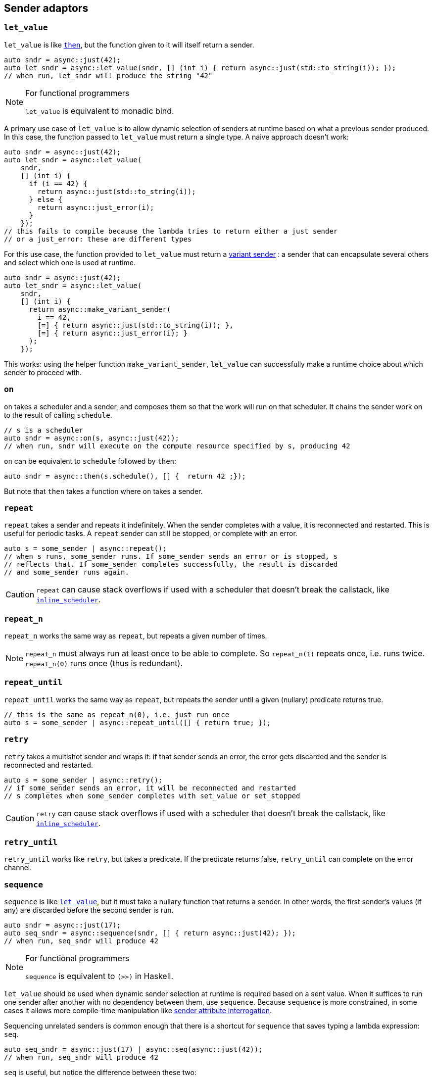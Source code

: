 
== Sender adaptors

=== `let_value`

`let_value` is like xref:_then[`then`], but the function given to it will itself
return a sender.

[source,cpp]
----
auto sndr = async::just(42);
auto let_sndr = async::let_value(sndr, [] (int i) { return async::just(std::to_string(i)); });
// when run, let_sndr will produce the string "42"
----

[NOTE]
.For functional programmers
====
`let_value` is equivalent to monadic bind.
====

A primary use case of `let_value` is to allow dynamic selection of senders at
runtime based on what a previous sender produced. In this case, the function
passed to `let_value` must return a single type. A naive approach doesn't work:

[source,cpp]
----
auto sndr = async::just(42);
auto let_sndr = async::let_value(
    sndr,
    [] (int i) {
      if (i == 42) {
        return async::just(std::to_string(i));
      } else {
        return async::just_error(i);
      }
    });
// this fails to compile because the lambda tries to return either a just sender
// or a just_error: these are different types
----

For this use case, the function provided to `let_value` must return a
xref:variant_senders.adoc#_variant_senders[variant sender] : a sender that can
encapsulate several others and select which one is used at runtime.

[source,cpp]
----
auto sndr = async::just(42);
auto let_sndr = async::let_value(
    sndr,
    [] (int i) {
      return async::make_variant_sender(
        i == 42,
        [=] { return async::just(std::to_string(i)); },
        [=] { return async::just_error(i); }
      );
    });
----

This works: using the helper function `make_variant_sender`, `let_value` can
successfully make a runtime choice about which sender to proceed with.

=== `on`

`on` takes a scheduler and a sender, and composes them so that the work will run
on that scheduler. It chains the sender work on to the result of calling
`schedule`.

[source,cpp]
----
// s is a scheduler
auto sndr = async::on(s, async::just(42));
// when run, sndr will execute on the compute resource specified by s, producing 42
----

`on` can be equivalent to `schedule` followed by `then`:
[source,cpp]
----
auto sndr = async::then(s.schedule(), [] {  return 42 ;});
----

But note that `then` takes a function where `on` takes a sender.

=== `repeat`

`repeat` takes a sender and repeats it indefinitely. When the sender completes
with a value, it is reconnected and restarted. This is useful for periodic
tasks. A `repeat` sender can still be stopped, or complete with an error.

[source,cpp]
----
auto s = some_sender | async::repeat();
// when s runs, some_sender runs. If some_sender sends an error or is stopped, s
// reflects that. If some_sender completes successfully, the result is discarded
// and some_sender runs again.
----

CAUTION: `repeat` can cause stack overflows if used with a scheduler that
doesn't break the callstack, like
xref:schedulers.adoc#_inline_scheduler[`inline_scheduler`].

=== `repeat_n`

`repeat_n` works the same way as `repeat`, but repeats a given number of times.

NOTE: `repeat_n` must always run at least once to be able to complete. So
`repeat_n(1)` repeats once, i.e. runs twice. `repeat_n(0)` runs once (thus is redundant).

=== `repeat_until`

`repeat_until` works the same way as `repeat`, but repeats the sender until a
given (nullary) predicate returns true.

[source,cpp]
----
// this is the same as repeat_n(0), i.e. just run once
auto s = some_sender | async::repeat_until([] { return true; });
----

=== `retry`

`retry` takes a multishot sender and wraps it: if that sender sends an error,
the error gets discarded and the sender is reconnected and restarted.

[source,cpp]
----
auto s = some_sender | async::retry();
// if some_sender sends an error, it will be reconnected and restarted
// s completes when some_sender completes with set_value or set_stopped
----

CAUTION: `retry` can cause stack overflows if used with a scheduler that
doesn't break the callstack, like
xref:schedulers.adoc#_inline_scheduler[`inline_scheduler`].

=== `retry_until`

`retry_until` works like `retry`, but takes a predicate. If the predicate
returns false, `retry_until` can complete on the error channel.

=== `sequence`

`sequence` is like xref:_let_value[`let_value`], but it must take a nullary
function that returns a sender. In other words, the first sender's values (if
any) are discarded before the second sender is run.

[source,cpp]
----
auto sndr = async::just(17);
auto seq_sndr = async::sequence(sndr, [] { return async::just(42); });
// when run, seq_sndr will produce 42
----

[NOTE]
.For functional programmers
====
`sequence` is equivalent to `(>>)` in Haskell.
====

`let_value` should be used when dynamic sender selection at runtime is required
based on a sent value. When it suffices to run one sender after another with no
dependency between them, use `sequence`. Because `sequence` is more constrained,
in some cases it allows more compile-time manipulation like
xref:attributes.adoc#_sender_attributes[sender attribute interrogation].

Sequencing unrelated senders is common enough that there is a shortcut for
`sequence` that saves typing a lambda expression: `seq`.

[source,cpp]
----
auto seq_sndr = async::just(17) | async::seq(async::just(42));
// when run, seq_sndr will produce 42
----

`seq` is useful, but notice the difference between these two:

[source,cpp]
----
auto seq1 = async::seq(async::just(move_only_obj{}));
auto seq2 = async::sequence([] { return async::just(move_only_obj{}); });
----

They are compositionally the same. However `seq1` constructs the sender (`just`)
early; `seq2` constructs the sender only when called. In this case with a
move-only object, that means that `seq1` is single shot, but `seq2` is
multishot.

=== `split`

Some senders are single shot: they can only run once. Doing so may consume
resources that the sender owns. The call to `connect` such a sender has an
overload for rvalue references only.

Other senders are multishot and can connect to multiple receivers and run
multiple times.

`split` turns a single shot sender into a multishot sender. It has no effect
when called on a multishot sender.

=== `then`

`then` takes a sender and a function, and returns a sender that will call the
function with the values that the sender sends.
[source,cpp]
----
auto sndr = async::just(42);
auto then_sndr = async::then(sndr, [] (int i) { return std::to_string(i); });
// when run, then_sndr will produce the string "42"
----

[NOTE]
.For functional programmers
====
`then` is equivalent to `fmap`.
====

`then` can also take a variadic pack of functions, for a use case when the
sender sends multiple values. This provides an easy way to apply a different
function to each value, and avoids having to return a tuple of values which
would then require extra handling downstream.
[source,cpp]
----
auto sndr = async::just(42, 17);
auto then_sndr = async::then(sndr,
    [] (int i) { return std::to_string(i); },
    [] (int j) { return j + 1; });
// when run, then_sndr will send "42" and 18
----

In both the "normal" and variadic cases, functions passed to `then` may return
`void`. In the "normal" case, the resulting `then` sender completes by calling
`set_value` with no arguments. In the variadic case, `set_value` will be called
with the `void`-returns filtered out.
[source,cpp]
----
auto s1 = async::just(42);
auto normal_then = async::then(s1, [] (int) {});
// when run, this will call set_value() on the downstream receiver

auto s2 = async::just(42, 17);
auto variadic_then = async::then(s2,
    [] (int i) { return std::to_string(i); },
    [] (int) {});
// when run, this will call set_value("42") on the downstream receiver
----

In the variadic case, `then` can distribute the values sent from upstream to the
functions by arity:

[source,cpp]
----
auto s = async::just(42, 17, false, "Hello"sv);
auto t = async::then(s,
    [] (int i, int j) { return i + j; },
    [] (auto b, std::string_view s) -> std::string_view { if (b) return s; else return "no"; },
    [] { return 1.0f; });
// when run, this will call set_value(59, "no", 1.0f) on the downstream receiver
----

=== `transfer`

`transfer` allows an asynchronous computation to switch where it is running.

[source,cpp]
----
// s1 and s2 are different schedulers representing different computation contexts
auto sndr = async::on(s1, async::just(42));
auto t = async::transfer(sndr, s2);
auto transferred = async::then(t, [] (int i) { return std::to_string(i); });
// when transferred runs:
// first on s1 it will produce 42
// then on s2 it will convert 42 to a string, producing "42"
----

=== `upon_error`

`upon_error` works like `then`, but instead of applying the function to values, it applies to errors.

[source,cpp]
----
auto sndr = async::just_error(42);
auto then_sndr = async::upon_error(sndr, [] (int i) { return std::to_string(i); });
// when run, then_sndr will produce the string "42" as an error
----

=== `upon_stopped`

`upon_stopped` works like `then`, but instead of applying the function to
values, it applies to the stopped signal. Therefore the function takes no arguments.

[source,cpp]
----
auto sndr = async::just_stopped();
auto then_sndr = async::upon_stopped(sndr, [] { return 42; });
// when run, then_sndr will produce 42
----

=== `when_all`

`when_all` takes a number of senders (which must all produce a single value) and
after they all complete, forwards all the values. If any of them produces an
error or is cancelled, `when_all` cancels the remaining senders.

[source,cpp]
----
auto s1 = async::just(42);
auto s2 = async::just(17);
auto w = async::when_all(s1, s2);
// when w runs, s1 and s2 both run, and downstream receives both 42 and 17
----

NOTE: The order in which the sender arguments to `when_all` run is unspecified.

IMPORTANT: If _no_ arguments are given to `when_all`, it will complete
_immediately_.

=== `when_any`

`when_any` takes a number of senders and races them. It is available in
different flavors:

`when_any` determines completion as soon as any of its senders completes with
either `set_value` or `set_error`. It completes with the first such completion
it sees. If all its senders are complete with `set_stopped`, `when_any`
completes with `set_stopped`.

`first_successful` determines completion as soon as any of its senders completes
with `set_value`. It completes with the first such completion it sees. If no
senders complete with `set_value`, `first_successful` completes with the first
`set_error` completion it sees. If all its senders complete with `set_stopped`,
`first_successful` completes with `set_stopped`.

`stop_when` is a binary sender adaptor. It determines completion as soon as
either of its senders completes on any channel. Because it's a binary function,
`stop_when` can also be piped.

NOTE: As soon as a completion is determined, any remaining senders whose
completion becomes irrelevant are cancelled.

[source,cpp]
----
auto s1 = async::just(42);
auto s2 = async::just(17);
auto w = async::when_any(s1, s2);
// when w runs, s1 and s2 race; downstream receives either 42 or 17
----

[source,cpp]
----
auto s = some_sender | async::stop_when(some_other_sender);
// when s runs, some_sender and some_other_sender race
// the first to complete determines the completion of s
// the other is requested to stop
----

NOTE: For all flavors, the order in which the sender arguments run is
unspecified.

IMPORTANT: Each of these functions completes after all of its senders complete. The
completion reflects -- according to flavor -- which sender completed first, but
it cannot occur before all senders complete (regardless of the channel each may
complete on).

IMPORTANT: If _no_ arguments are given to `when_any`, it will _never_ complete
unless it is cancelled.

